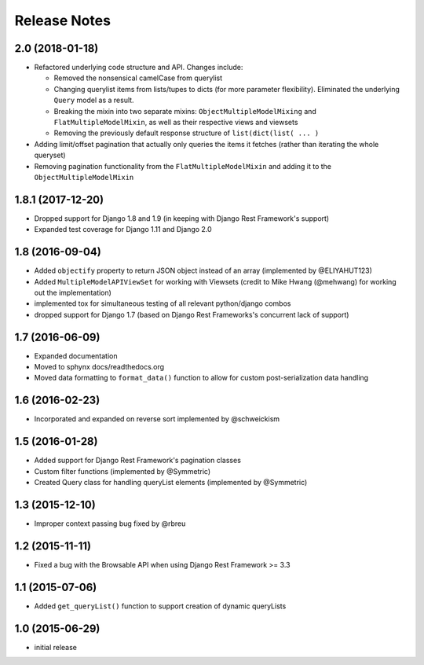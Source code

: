 =============
Release Notes
=============

2.0 (2018-01-18)
================

* Refactored underlying code structure and API. Changes include:

  * Removed the nonsensical camelCase from querylist
  * Changing querylist items from lists/tupes to dicts (for more parameter flexibility). Eliminated the underlying ``Query`` model as a result.
  * Breaking the mixin into two separate mixins: ``ObjectMultipleModelMixing`` and ``FlatMultipleModelMixin``, as well as their respective views and viewsets
  * Removing the previously default response structure of ``list(dict(list( ... )``

* Adding limit/offset pagination that actually only queries the items it fetches (rather than iterating the whole queryset)
* Removing pagination functionality from the ``FlatMultipleModelMixin`` and adding it to the ``ObjectMultipleModelMixin``

1.8.1 (2017-12-20)
==================

* Dropped support for Django 1.8 and 1.9 (in keeping with Django Rest Framework's support)
* Expanded test coverage for Django 1.11 and Django 2.0

1.8 (2016-09-04)
================

* Added ``objectify`` property to return JSON object instead of an array (implemented by @ELIYAHUT123)
* Added ``MultipleModelAPIViewSet`` for working with Viewsets (credit to Mike Hwang (@mehwang) for working out the implementation)
* implemented tox for simultaneous testing of all relevant python/django combos
* dropped support for Django 1.7 (based on Django Rest Frameworks's concurrent lack of support)

1.7 (2016-06-09)
================

* Expanded documentation
* Moved to sphynx docs/readthedocs.org
* Moved data formatting to ``format_data()`` function to allow for custom post-serialization data handling

1.6 (2016-02-23)
================

* Incorporated and expanded on reverse sort implemented by @schweickism

1.5 (2016-01-28)
================

* Added support for Django Rest Framework's pagination classes
* Custom filter functions (implemented by @Symmetric)
* Created Query class for handling queryList elements (implemented by @Symmetric)

1.3 (2015-12-10)
================

* Improper context passing bug fixed by @rbreu

1.2 (2015-11-11)
================

* Fixed a bug with the Browsable API when using Django Rest Framework >= 3.3

1.1 (2015-07-06)
================

* Added ``get_queryList()`` function to support creation of dynamic queryLists

1.0 (2015-06-29)
================

* initial release
